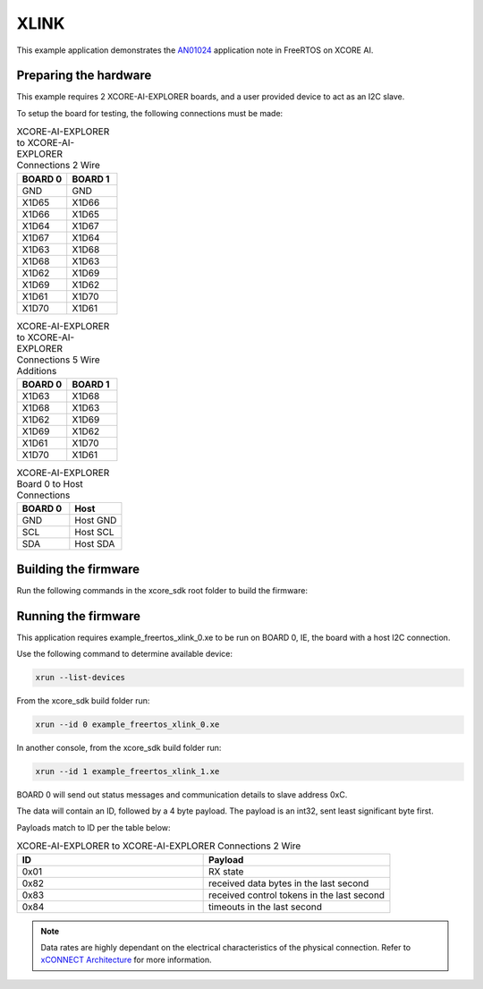 ##############
XLINK
##############

This example application demonstrates the `AN01024 <https://www.xmos.ai/file/an01024-xconnect-dynamic-configuration-demo-sw/>`_ application note in FreeRTOS on XCORE AI.

**********************
Preparing the hardware
**********************

This example requires 2 XCORE-AI-EXPLORER boards, and a user provided device to act as an I2C slave.

To setup the board for testing, the following connections must be made:

.. list-table:: XCORE-AI-EXPLORER to XCORE-AI-EXPLORER Connections 2 Wire
   :widths: 50 50
   :header-rows: 1
   :align: left

   * - BOARD 0
     - BOARD 1
   * - GND
     - GND
   * - X1D65
     - X1D66
   * - X1D66
     - X1D65
   * - X1D64
     - X1D67
   * - X1D67
     - X1D64
   * - X1D63
     - X1D68
   * - X1D68
     - X1D63
   * - X1D62
     - X1D69
   * - X1D69
     - X1D62
   * - X1D61
     - X1D70
   * - X1D70
     - X1D61

.. list-table:: XCORE-AI-EXPLORER to XCORE-AI-EXPLORER Connections 5 Wire Additions
   :widths: 50 50
   :header-rows: 1
   :align: left

   * - BOARD 0
     - BOARD 1
   * - X1D63
     - X1D68
   * - X1D68
     - X1D63
   * - X1D62
     - X1D69
   * - X1D69
     - X1D62
   * - X1D61
     - X1D70
   * - X1D70
     - X1D61

.. list-table:: XCORE-AI-EXPLORER Board 0 to Host Connections
   :widths: 50 50
   :header-rows: 1
   :align: left

   * - BOARD 0
     - Host
   * - GND
     - Host GND
   * - SCL
     - Host SCL
   * - SDA
     - Host SDA

*********************
Building the firmware
*********************

Run the following commands in the xcore_sdk root folder to build the firmware:

.. tab:: Linux and Mac

    .. code-block:: console

        cmake -B build -DCMAKE_TOOLCHAIN_FILE=xmos_cmake_toolchain/xs3a.cmake
        cd build
        make example_freertos_xlink_both

.. tab:: Windows

    .. code-block:: console

        cmake -G "NMake Makefiles" -B build -DCMAKE_TOOLCHAIN_FILE=xmos_cmake_toolchain/xs3a.cmake
        cd build
        nmake example_freertos_xlink_both

********************
Running the firmware
********************

This application requires example_freertos_xlink_0.xe to be run on BOARD 0, IE, the board with a host I2C connection.

Use the following command to determine available device:

.. code-block:: console

    xrun --list-devices

From the xcore_sdk build folder run:

.. code-block:: console

    xrun --id 0 example_freertos_xlink_0.xe
        
In another console, from the xcore_sdk build folder run:

.. code-block:: console

    xrun --id 1 example_freertos_xlink_1.xe

BOARD 0 will send out status messages and communication details to slave address 0xC.

The data will contain an ID, followed by a 4 byte payload.  The payload is an int32, sent least significant byte first.

Payloads match to ID per the table below:

.. list-table:: XCORE-AI-EXPLORER to XCORE-AI-EXPLORER Connections 2 Wire
   :widths: 50 50
   :header-rows: 1
   :align: left

   * - ID
     - Payload
   * - 0x01
     - RX state
   * - 0x82
     - received data bytes in the last second
   * - 0x83
     - received control tokens in the last second
   * - 0x84
     - timeouts in the last second

.. note::
    Data rates are highly dependant on the electrical characteristics of the physical connection.  Refer to `xCONNECT Architecture <https://www.xmos.ai/file/xconnect-architecture/>`_ for more information.